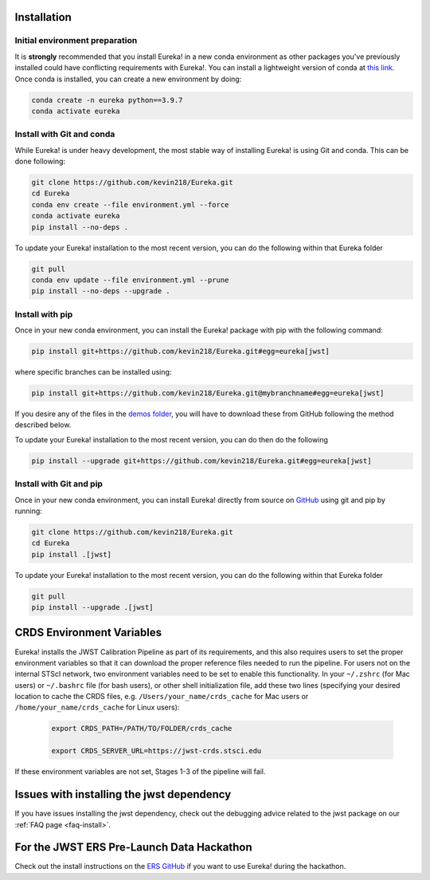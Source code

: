 
Installation
=============================

Initial environment preparation
-------------------------------

It is **strongly** recommended that you install Eureka! in a new conda environment as other packages you've previously
installed could have conflicting requirements with Eureka!. You can install a lightweight version of conda at
`this link <https://docs.conda.io/en/latest/miniconda.html>`_. Once conda is installed, you can create a
new environment by doing:

.. code-block:: bash

	conda create -n eureka python==3.9.7
	conda activate eureka

Install with Git and conda
--------------------------

While Eureka! is under heavy development, the most stable way of installing Eureka! is using Git and conda. This can be done following:

.. code-block:: bash

	git clone https://github.com/kevin218/Eureka.git
	cd Eureka
	conda env create --file environment.yml --force
	conda activate eureka
	pip install --no-deps .

To update your Eureka! installation to the most recent version, you can do the following within that Eureka folder

.. code-block:: bash

	git pull
	conda env update --file environment.yml --prune
	pip install --no-deps --upgrade .

Install with pip
----------------

Once in your new conda environment, you can install the Eureka! package with pip with the following command:

.. code-block:: bash

	pip install git+https://github.com/kevin218/Eureka.git#egg=eureka[jwst]

where specific branches can be installed using:

.. code-block:: bash
	
	pip install git+https://github.com/kevin218/Eureka.git@mybranchname#egg=eureka[jwst]

If you desire any of the files in the `demos folder <https://github.com/kevin218/Eureka/tree/main/demos>`_, you will have to download these from
GitHub following the method described below.

To update your Eureka! installation to the most recent version, you can do then do the following

.. code-block:: bash

	pip install --upgrade git+https://github.com/kevin218/Eureka.git#egg=eureka[jwst]

Install with Git and pip
------------------------
Once in your new conda environment, you can install Eureka! directly from source on
`GitHub <http://github.com/kevin218/Eureka>`_ using git and pip by running:

.. code-block:: bash

	git clone https://github.com/kevin218/Eureka.git
	cd Eureka
	pip install .[jwst]

To update your Eureka! installation to the most recent version, you can do the following within that Eureka folder

.. code-block:: bash

	git pull
	pip install --upgrade .[jwst]

CRDS Environment Variables
==========================

Eureka! installs the JWST Calibration Pipeline as part of its requirements, and this also requires users to set the proper environment
variables so that it can download the proper reference files needed to run the pipeline. For users not on the internal STScI network,
two environment variables need to be set to enable this functionality. In your ``~/.zshrc`` (for Mac users) or ``~/.bashrc`` file (for bash
users), or other shell initialization file, add these two lines (specifying your desired location to cache the CRDS files,
e.g. ``/Users/your_name/crds_cache`` for Mac users or ``/home/your_name/crds_cache`` for Linux users):

	.. code-block:: bash

		export CRDS_PATH=/PATH/TO/FOLDER/crds_cache
		
		export CRDS_SERVER_URL=https://jwst-crds.stsci.edu

If these environment variables are not set, Stages 1-3 of the pipeline will fail.

Issues with installing the jwst dependency
==========================================

If you have issues installing the jwst dependency, check out the debugging advice related to the jwst package on our
:ref:`FAQ page <faq-install>`.

For the JWST ERS Pre-Launch Data Hackathon
==========================================

Check out the install instructions on the `ERS GitHub <https://github.com/ers-transit/hackathon-2021-day2>`_ if you want to use Eureka! during the hackathon.
